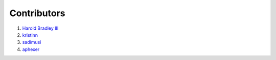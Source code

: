 Contributors
############

1. `Harold Bradley III <https://github.com/hbradleyiii>`__
2. `kristinn <https://github.com/kristinn>`__
3. `sadimusi <https://github.com/sadimusi>`__
4. `aphexer <https://github.com/aphexer>`__
